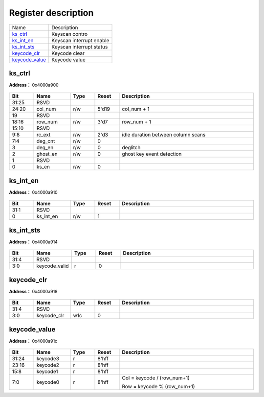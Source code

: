 
Register description
==========================

+------------------+--------------------------+
| Name             | Description              |
+------------------+--------------------------+
| `ks_ctrl`_       | Keyscan contro           |
+------------------+--------------------------+
| `ks_int_en`_     | Keyscan interrupt enable |
+------------------+--------------------------+
| `ks_int_sts`_    | Keyscan interrupt status |
+------------------+--------------------------+
| `keycode_clr`_   | Keycode clear            |
+------------------+--------------------------+
| `keycode_value`_ | Keycode value            |
+------------------+--------------------------+

ks_ctrl
---------
 
**Address：**  0x4000a900
 
.. figure:: ../../picture/kys_ks_ctrl.svg
   :align: center

.. table::
    :widths: 10, 15,10,10,55
    :width: 100%
    :align: center
     
    +----------+------------------------------+--------+-------------+------------------------------------+
    | Bit      | Name                         |Type    | Reset       | Description                        |
    +==========+==============================+========+=============+====================================+
    | 31:25    | RSVD                         |        |             |                                    |
    +----------+------------------------------+--------+-------------+------------------------------------+
    | 24:20    | col_num                      | r/w    | 5'd19       | col_num + 1                        |
    +----------+------------------------------+--------+-------------+------------------------------------+
    | 19       | RSVD                         |        |             |                                    |
    +----------+------------------------------+--------+-------------+------------------------------------+
    | 18:16    | row_num                      | r/w    | 3'd7        | row_num + 1                        |
    +----------+------------------------------+--------+-------------+------------------------------------+
    | 15:10    | RSVD                         |        |             |                                    |
    +----------+------------------------------+--------+-------------+------------------------------------+
    | 9:8      | rc_ext                       | r/w    | 2'd3        | idle duration between column scans |
    +----------+------------------------------+--------+-------------+------------------------------------+
    | 7:4      | deg_cnt                      | r/w    | 0           |                                    |
    +----------+------------------------------+--------+-------------+------------------------------------+
    | 3        | deg_en                       | r/w    | 0           | deglitch                           |
    +----------+------------------------------+--------+-------------+------------------------------------+
    | 2        | ghost_en                     | r/w    | 0           | ghost key event detection          |
    +----------+------------------------------+--------+-------------+------------------------------------+
    | 1        | RSVD                         |        |             |                                    |
    +----------+------------------------------+--------+-------------+------------------------------------+
    | 0        | ks_en                        | r/w    | 0           |                                    |
    +----------+------------------------------+--------+-------------+------------------------------------+

ks_int_en
-----------
 
**Address：**  0x4000a910
 
.. figure:: ../../picture/kys_ks_int_en.svg
   :align: center

.. table::
    :widths: 10, 15,10,10,55
    :width: 100%
    :align: center
     
    +----------+------------------------------+--------+-------------+------------+
    | Bit      | Name                         |Type    | Reset       | Description|
    +==========+==============================+========+=============+============+
    | 31:1     | RSVD                         |        |             |            |
    +----------+------------------------------+--------+-------------+------------+
    | 0        | ks_int_en                    | r/w    | 1           |            |
    +----------+------------------------------+--------+-------------+------------+

ks_int_sts
------------
 
**Address：**  0x4000a914
 
.. figure:: ../../picture/kys_ks_int_sts.svg
   :align: center

.. table::
    :widths: 10, 15,10,10,55
    :width: 100%
    :align: center
     
    +----------+------------------------------+--------+-------------+------------+
    | Bit      | Name                         |Type    | Reset       | Description|
    +==========+==============================+========+=============+============+
    | 31:4     | RSVD                         |        |             |            |
    +----------+------------------------------+--------+-------------+------------+
    | 3:0      | keycode_valid                | r      | 0           |            |
    +----------+------------------------------+--------+-------------+------------+

keycode_clr
-------------
 
**Address：**  0x4000a918
 
.. figure:: ../../picture/kys_keycode_clr.svg
   :align: center

.. table::
    :widths: 10, 15,10,10,55
    :width: 100%
    :align: center
     
    +----------+------------------------------+--------+-------------+------------+
    | Bit      | Name                         |Type    | Reset       | Description|
    +==========+==============================+========+=============+============+
    | 31:4     | RSVD                         |        |             |            |
    +----------+------------------------------+--------+-------------+------------+
    | 3:0      | keycode_clr                  | w1c    | 0           |            |
    +----------+------------------------------+--------+-------------+------------+

keycode_value
---------------
 
**Address：**  0x4000a91c
 
.. figure:: ../../picture/kys_keycode_value.svg
   :align: center

.. table::
    :widths: 10, 15,10,10,55
    :width: 100%
    :align: center
     
    +----------+------------------------------+--------+-------------+---------------------------------------------------------+
    | Bit      | Name                         |Type    | Reset       | Description                                             |
    +==========+==============================+========+=============+=========================================================+
    | 31:24    | keycode3                     | r      | 8'hff       |                                                         |
    +----------+------------------------------+--------+-------------+---------------------------------------------------------+
    | 23:16    | keycode2                     | r      | 8'hff       |                                                         |
    +----------+------------------------------+--------+-------------+---------------------------------------------------------+
    | 15:8     | keycode1                     | r      | 8'hff       |                                                         |
    +----------+------------------------------+--------+-------------+---------------------------------------------------------+
    | 7:0      | keycode0                     | r      | 8'hff       | Col = keycode / (row_num+1)                             |
    +          +                              +        +             +                                                         +
    |          |                              |        |             | Row = keycode % (row_num+1)                             |
    +----------+------------------------------+--------+-------------+---------------------------------------------------------+

